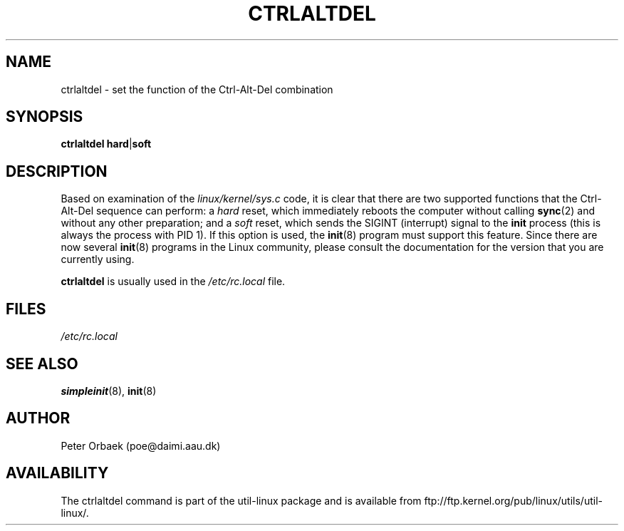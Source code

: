 .\" Copyright 1992, 1993 Rickard E. Faith (faith@cs.unc.edu)
.\" May be distributed under the GNU General Public License
.TH CTRLALTDEL 8 "25 October 1993" "Linux 1.2" "Linux Programmer's Manual"
.SH NAME
ctrlaltdel \- set the function of the Ctrl-Alt-Del combination
.SH SYNOPSIS
.BR "ctrlaltdel hard" | soft
.SH DESCRIPTION
Based on examination of the
.I linux/kernel/sys.c
code, it is clear that there are two supported functions that the
Ctrl-Alt-Del sequence can perform: a
.I hard
reset, which immediately reboots the computer without calling
.BR sync (2)
and without any other preparation; and a
.I soft
reset, which sends the SIGINT (interrupt) signal to the
.B init
process (this is always the process with PID 1).  If this option is used,
the
.BR init (8)
program must support this feature.  Since there are now several
.BR init (8)
programs in the Linux community, please consult the documentation for the
version that you are currently using.

.B ctrlaltdel
is usually used in the
.I /etc/rc.local
file.
.SH FILES
.I /etc/rc.local
.SH "SEE ALSO"
.BR simpleinit (8),
.BR init (8)
.SH AUTHOR
Peter Orbaek (poe@daimi.aau.dk)
.SH AVAILABILITY
The ctrlaltdel command is part of the util-linux package and is available from
ftp://ftp.kernel.org/pub/linux/utils/util-linux/.

